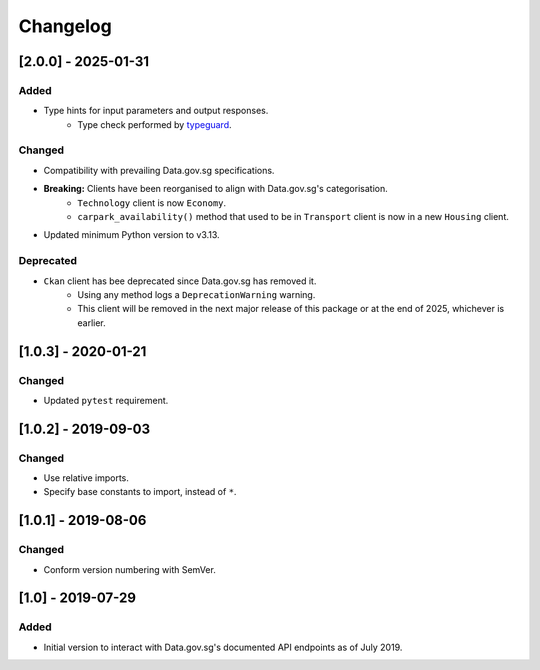 Changelog
=========

[2.0.0] - 2025-01-31
--------------------

Added
^^^^^

- Type hints for input parameters and output responses.
    -  Type check performed by typeguard_.

.. _typeguard: https://typeguard.readthedocs.io/en/latest/

Changed
^^^^^^^

- Compatibility with prevailing Data.gov.sg specifications.
- **Breaking:** Clients have been reorganised to align with Data.gov.sg's categorisation.
    - ``Technology`` client is now ``Economy``.
    - ``carpark_availability()`` method that used to be in ``Transport`` client is now in a new ``Housing`` client.
- Updated minimum Python version to v3.13.

Deprecated
^^^^^^^^^^

- ``Ckan`` client has bee deprecated since Data.gov.sg has removed it.
    - Using any method logs a ``DeprecationWarning`` warning.
    - This client will be removed in the next major release of this package or at the end of 2025, whichever is earlier.

[1.0.3] - 2020-01-21
--------------------

Changed
^^^^^^^

- Updated ``pytest`` requirement.

[1.0.2] - 2019-09-03
--------------------

Changed
^^^^^^^

- Use relative imports.
- Specify base constants to import, instead of ``*``.

[1.0.1] - 2019-08-06
--------------------

Changed
^^^^^^^

- Conform version numbering with SemVer.

[1.0] - 2019-07-29
------------------

Added
^^^^^

- Initial version to interact with Data.gov.sg's documented API endpoints as of July 2019.
